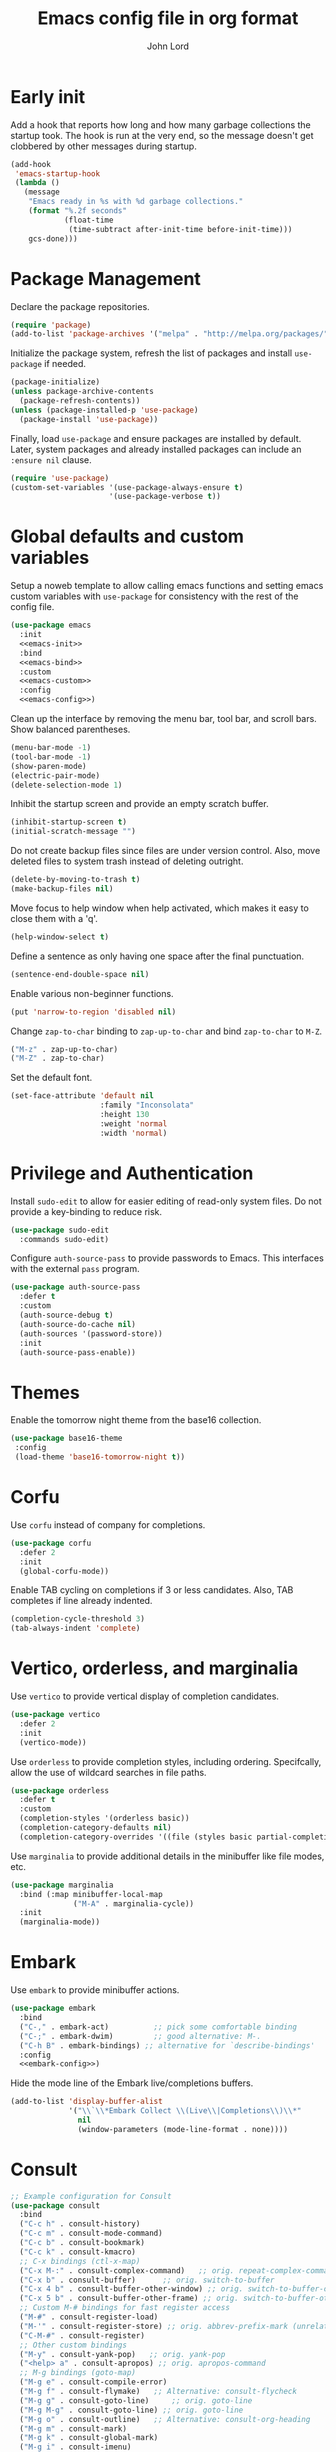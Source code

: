 #+TITLE: Emacs config file in org format
#+AUTHOR: John Lord
#+PROPERTY: header-args :results silent :tangle "/home/john/.emacs.d/init.el"
#+STARTUP: overview

* Early init

Add a hook that reports how long and how many garbage collections the
startup took. The hook is run at the very end, so the message doesn't
get clobbered by other messages during startup.

#+begin_src emacs-lisp
  (add-hook
   'emacs-startup-hook
   (lambda ()
     (message
      "Emacs ready in %s with %d garbage collections."
      (format "%.2f seconds"
              (float-time
               (time-subtract after-init-time before-init-time)))
      gcs-done)))
#+end_src

* Package Management

Declare the package repositories.

#+begin_src emacs-lisp
  (require 'package)
  (add-to-list 'package-archives '("melpa" . "http://melpa.org/packages/"))
#+end_src

Initialize the package system, refresh the list of packages and
install =use-package= if needed.

#+begin_src emacs-lisp
  (package-initialize)
  (unless package-archive-contents
    (package-refresh-contents))
  (unless (package-installed-p 'use-package)
    (package-install 'use-package))
#+end_src

Finally, load =use-package= and ensure packages are installed by
default. Later, system packages and already installed packages can
include an =:ensure nil= clause.

#+begin_src emacs-lisp
  (require 'use-package)
  (custom-set-variables '(use-package-always-ensure t)
                        '(use-package-verbose t))
#+end_src

* Global defaults and custom variables

Setup a noweb template to allow calling emacs functions and setting
emacs custom variables with =use-package= for consistency with the rest
of the config file.

#+begin_src emacs-lisp :noweb yes
  (use-package emacs
    :init
    <<emacs-init>>
    :bind
    <<emacs-bind>>
    :custom
    <<emacs-custom>>
    :config
    <<emacs-config>>)
#+end_src

Clean up the interface by removing the menu bar, tool bar, and scroll
bars. Show balanced parentheses.

#+begin_src emacs-lisp :tangle no :noweb-ref emacs-init
  (menu-bar-mode -1)
  (tool-bar-mode -1)
  (show-paren-mode)
  (electric-pair-mode)
  (delete-selection-mode 1)
#+end_src

Inhibit the startup screen and provide an empty scratch buffer.

#+begin_src emacs-lisp :tangle no :noweb-ref emacs-custom
  (inhibit-startup-screen t)
  (initial-scratch-message "")
#+end_src

Do not create backup files since files are under version control.
Also, move deleted files to system trash instead of deleting outright.

#+begin_src emacs-lisp :tangle no :noweb-ref emacs-custom
  (delete-by-moving-to-trash t)
  (make-backup-files nil)
#+end_src

Move focus to help window when help activated, which makes it easy to
close them with a 'q'.

#+begin_src emacs-lisp :tangle no :noweb-ref emacs-custom
  (help-window-select t)
#+end_src

Define a sentence as only having one space after the final
punctuation.

#+begin_src emacs-lisp :tangle no :noweb-ref emacs-custom
  (sentence-end-double-space nil)
#+end_src

Enable various non-beginner functions.

#+begin_src emacs-lisp :tangle no :noweb-ref emacs-init
  (put 'narrow-to-region 'disabled nil)
#+end_src

Change =zap-to-char= binding to =zap-up-to-char= and bind =zap-to-char= to
=M-Z=.

#+begin_src emacs-lisp :tangle no :noweb-ref emacs-bind
  ("M-z" . zap-up-to-char)
  ("M-Z" . zap-to-char)
#+end_src

Set the default font.

#+begin_src emacs-lisp
(set-face-attribute 'default nil
                    :family "Inconsolata"
                    :height 130
                    :weight 'normal
                    :width 'normal)
#+end_src

* Privilege and Authentication

Install =sudo-edit= to allow for easier editing of read-only system
files. Do not provide a key-binding to reduce risk.

#+begin_src emacs-lisp
  (use-package sudo-edit
    :commands sudo-edit)
#+end_src

Configure =auth-source-pass= to provide passwords to Emacs. This
interfaces with the external =pass= program.

#+begin_src emacs-lisp
  (use-package auth-source-pass
    :defer t
    :custom
    (auth-source-debug t)
    (auth-source-do-cache nil)
    (auth-sources '(password-store))
    :init
    (auth-source-pass-enable))
#+end_src

* Themes

Enable the tomorrow night theme from the base16 collection.

#+begin_src emacs-lisp
  (use-package base16-theme
   :config
   (load-theme 'base16-tomorrow-night t))
#+end_src

* Corfu

Use =corfu= instead of company for completions.

#+begin_src emacs-lisp
  (use-package corfu
    :defer 2
    :init
    (global-corfu-mode))
#+end_src

Enable TAB cycling on completions if 3 or less candidates. Also, TAB
completes if line already indented.

#+begin_src emacs-lisp :tangle no :noweb-ref emacs-custom
  (completion-cycle-threshold 3)
  (tab-always-indent 'complete)
#+end_src

* Vertico, orderless, and marginalia

Use =vertico= to provide vertical display of completion candidates.

#+begin_src emacs-lisp
  (use-package vertico
    :defer 2
    :init
    (vertico-mode))
#+end_src

Use =orderless= to provide completion styles, including ordering.
Specifcally, allow the use of wildcard searches in file paths.

#+begin_src emacs-lisp
  (use-package orderless
    :defer t
    :custom
    (completion-styles '(orderless basic))
    (completion-category-defaults nil)
    (completion-category-overrides '((file (styles basic partial-completion)))))
#+end_src

Use =marginalia= to provide additional details in the minibuffer like
file modes, etc.

#+begin_src emacs-lisp
  (use-package marginalia
    :bind (:map minibuffer-local-map
                ("M-A" . marginalia-cycle))
    :init
    (marginalia-mode))
#+end_src

* Embark

Use =embark= to provide minibuffer actions.  

#+begin_src emacs-lisp :noweb yes
  (use-package embark
    :bind
    ("C-," . embark-act)	      ;; pick some comfortable binding
    ("C-;" . embark-dwim)	      ;; good alternative: M-.
    ("C-h B" . embark-bindings) ;; alternative for `describe-bindings'
    :config
    <<embark-config>>)
#+end_src

Hide the mode line of the Embark live/completions buffers.

#+begin_src emacs-lisp :tangle no :noweb-ref embark-config
  (add-to-list 'display-buffer-alist
               '("\\`\\*Embark Collect \\(Live\\|Completions\\)\\*"
                 nil
                 (window-parameters (mode-line-format . none))))
#+end_src

* Consult

#+begin_src emacs-lisp :noweb yes
  ;; Example configuration for Consult
  (use-package consult
    :bind
    ("C-c h" . consult-history)
    ("C-c m" . consult-mode-command)
    ("C-c b" . consult-bookmark)
    ("C-c k" . consult-kmacro)
    ;; C-x bindings (ctl-x-map)
    ("C-x M-:" . consult-complex-command)	;; orig. repeat-complex-command
    ("C-x b" . consult-buffer)		;; orig. switch-to-buffer
    ("C-x 4 b" . consult-buffer-other-window) ;; orig. switch-to-buffer-other-window
    ("C-x 5 b" . consult-buffer-other-frame) ;; orig. switch-to-buffer-other-frame
    ;; Custom M-# bindings for fast register access
    ("M-#" . consult-register-load)
    ("M-'" . consult-register-store) ;; orig. abbrev-prefix-mark (unrelated)
    ("C-M-#" . consult-register)
    ;; Other custom bindings
    ("M-y" . consult-yank-pop)	 ;; orig. yank-pop
    ("<help> a" . consult-apropos) ;; orig. apropos-command
    ;; M-g bindings (goto-map)
    ("M-g e" . consult-compile-error)
    ("M-g f" . consult-flymake)	  ;; Alternative: consult-flycheck
    ("M-g g" . consult-goto-line)	  ;; orig. goto-line
    ("M-g M-g" . consult-goto-line) ;; orig. goto-line
    ("M-g o" . consult-outline)	  ;; Alternative: consult-org-heading
    ("M-g m" . consult-mark)
    ("M-g k" . consult-global-mark)
    ("M-g i" . consult-imenu)
    ("M-g I" . consult-imenu-multi)
    ;; M-s bindings (search-map)
    ("M-s f" . consult-find)
    ("M-s F" . consult-locate)
    ("M-s g" . consult-grep)
    ("M-s G" . consult-git-grep)
    ("M-s r" . consult-ripgrep)
    ("M-s l" . consult-line)
    ("M-s L" . consult-line-multi)
    ("M-s m" . consult-multi-occur)
    ("M-s k" . consult-keep-lines)
    ("M-s u" . consult-focus-lines)
    ;; Isearch integration
    ("M-s e" . consult-isearch)
    (:map isearch-mode-map
          ("M-e" . consult-isearch) ;; orig. isearch-edit-string
          ("M-s e" . consult-isearch) ;; orig. isearch-edit-string
          ("M-s l" . consult-line) ;; needed by consult-line to detect isearch
          ("M-s L" . consult-line-multi))	;; needed by consult-line to detect isearch
    :init
    <<consult-init>>
    :custom
    <<consult-custom>>
    :config
    <<consult-config>>)
#+end_src

Optionally configure the register formatting. This improves the
register preview for =consult-register=, =consult-register-load=,
=consult-register-store= and the Emacs built-ins. Also, tweak the
register preview window. This adds thin lines, sorting and hides the
mode line of the window. Finally, replace =completing-read-multiple=
with an enhanced version.

#+begin_src emacs-lisp :tangle no :noweb-ref consult-init
  (setq register-preview-function #'consult-register-format)
  (advice-add 'register-preview
              :override #'consult-register-window)
#+end_src

#+begin_src emacs-lisp :tangle no :noweb-ref consult-custom
  (register-preview-delay 0)
#+end_src

Use =consult= to select xref locations with preview.

#+begin_src emacs-lisp :tangle no :noweb-ref consult-custom
  (xref-show-xrefs-function 'consult-xref)
  (xref-show-definitions-function 'consult-xref)
#+end_src

Set the narrow key.

#+begin_src emacs-lisp :tangle no :noweb-ref consult-custom
  (consult-narrow-key "<")
#+end_src

Set =consult= to use =project= for project completions.

#+begin_src emacs-lisp :tangle no :noweb-ref consult-custom
  (consult-project-root-function
   (lambda () (when-let (project (project-current))
                (car (project-roots project)))))
#+end_src

Use =consult-completion-in-region= if =vertico= is enabled. Otherwise use
the default =completion--in-region= function.

#+begin_src emacs-lisp :tangle no :noweb-ref config
  (setq completion-in-region-function
        (lambda (&rest args)
          (apply (if vertico-mode
                     #'consult-completion-in-region
                   #'completion--in-region)
                 args)))
#+end_src

Use =consult-dir= for easy switching of directories and projects.

#+begin_src emacs-lisp
  (use-package consult-dir
    :ensure t
    :bind (("C-x C-d" . consult-dir)
           :map minibuffer-local-completion-map
           ("C-x C-d" . consult-dir)
           ("C-x C-j" . consult-dir-jump-file))
    :custom
    (consult-dir-project-list-function 'consult-dir-project-dirs))
#+end_src

Use the =embark-consult= package.

#+begin_src emacs-lisp
  (use-package embark-consult
    :after (embark consult)
    :demand t
    :hook (embark-collect-mode . consult-preview-at-point-mode))
#+end_src

* Savehist and which-key

Remember search histories between sessions with =savehist=.

#+begin_src emacs-lisp :tangle no :noweb-ref emacs-init
  (savehist-mode)
#+end_src

#+begin_src emacs-lisp
  (use-package recentf
    :init
    (recentf-mode)
    :custom
    (recentf-max-saved-items 50))
#+end_src

Enable key completions with =which-key=.

#+begin_src emacs-lisp
  (use-package which-key
    :defer 3
    :init
    (which-key-mode))
#+end_src

* Org

In order to use the latest version, start emacs with =emacs -q= and then
install org for the ="M-x list-packages"= menu.

#+begin_src emacs-lisp :noweb yes
  (use-package org
    :bind 
    ("C-c l" . org-store-link)
    ("C-c a" . org-agenda)
    ("C-c c" . org-capture)
    :mode ("\\.\\(org\\|org_archive\\|txt\\)$" . org-mode)
    :hook (org-mode . auto-fill-mode)
    :config
    <<org-config>>
    :custom
    <<org-custom>>)
#+end_src

Ensure that sparse regex and tag searches show entry details and not
just the headings. This is very handy for browsing journal entries in
a multipurpose file.

#+begin_src emacs-lisp :tangle no :noweb-ref org-config
  (add-to-list 'org-show-context-detail '(occur-tree . local))
  (add-to-list 'org-show-context-detail '(tags-tree . local))
#+end_src

Define the default org directory.

#+begin_src emacs-lisp :tangle no :noweb-ref org-custom
  (org-directory "~/org")
#+end_src

Define the sequence of org todo keywords. Those before the ="|"= are
todo items and those after are done items.

#+begin_src emacs-lisp :tangle no :noweb-ref org-custom
  (org-todo-keywords
   '((sequence "TODO(t)" "NEXT(n)" "WAITING(w)" "SOMETIME(s)" "|"
               "DONE(d)" "CANCELLED(c)")))
#+end_src

When a task is marked as done, place the time of completion in a log
drawer.

#+begin_src emacs-lisp :tangle no :noweb-ref org-custom
  (org-log-done 'time)
  (org-log-into-drawer t)
#+end_src

Improve the visual style of org buffers by indenting and hiding
emphasis markers.

#+begin_src emacs-lisp :tangle no :noweb-ref org-custom
  (org-hide-emphasis-markers t)
  ;; (org-startup-indented t)
#+end_src

Make latex greek letters and sub and superscripts show visually.

#+begin_src emacs-lisp :tangle no :noweb-ref org-custom
  (org-pretty-entities t)
  (org-pretty-entities-include-sub-superscripts t)
#+end_src

Define the files used to create the agenda. For formatting, prefer to
have a compact view which removes extra lines. Add a custom agenda
view which splits todos into the sub-todo headings, e.g. "TODO",
"NEXT", etc.. Load the agenda into the current window, which prevents
agenda messing up window layout. Finally, ensure that todos with
scheduled or deadlined timestamps are not included in the sub-todo
lists as they are already included in the calendar view.

#+begin_src emacs-lisp :tangle no :noweb-ref org-custom
  (org-agenda-files
   '("~/org/companies.org"
     "~/org/journal.org"
     "~/org/todo.org"
     "~/org/contacts.org"))
  (org-agenda-compact-blocks t)
  (org-agenda-custom-commands
   '(("h" "Agenda and home tasks"
      ((agenda "")
       (todo "NEXT" ((org-agenda-overriding-header "Next")))
       (todo "TODO" ((org-agenda-overriding-header "Todo")))
       (todo "WAITING" ((org-agenda-overriding-header "Waiting")))
       (todo "SOMETIME" ((org-agenda-overriding-header "Sometime")))))))
  (org-agenda-window-setup 'current-window)
  (org-agenda-todo-ignore-scheduled 'all)
  (org-agenda-todo-ignore-deadlines 'all)
#+end_src

Define refile targets and how outline paths are displayed.
Specifically, allow all paths to be visualized since we use completion
to narrow down the options.

#+begin_src emacs-lisp :tangle no :noweb-ref org-custom
  (org-outline-path-complete-in-steps nil)
  (org-refile-targets '(("~/org/journal.org" . (:maxlevel . 3))
			("~/org/companies.org" . (:maxlevel . 3))
			("~/org/todo.org" . (:maxlevel . 3))))
  (org-refile-use-outline-path t)
#+end_src

Define various capture templates. The list starts with =`(= instead of
='(= which enables the inclusion of the =concat= function (the =concat= list
also needs to be proceeded by a comma) for improved template
visualization in the code.

#+begin_src emacs-lisp :tangle no :noweb-ref org-custom
  (org-capture-templates
   `(("f"
      "fleeting note"
      entry 
      (file+olp+datetree "~/org/journal.org")
      ,(concat "* %? :fleeting:\n"
               ":PROPERTIES:\n"
               ":CREATED:  %(format-time-string \"%Y-%m-%dT%H:%M:%S\")\n"
               ":END:\n")
      :unnarrowed t
      :time-prompt t)
     ("j"
      "journal"
      entry 
      (file+olp+datetree "~/org/journal.org")
      ,(concat "* Journal :journal:\n"
               ":PROPERTIES:\n"
               ":CREATED:  %(format-time-string \"%Y-%m-%dT%H:%M:%S\")\n"
               ":END:\n"
               "%?")
      :unnarrowed t)
     ("m"
      "meeting"
      entry 
      (file+olp+datetree "~/org/journal.org")
      ,(concat "* %? :meeting:\n"
               ":PROPERTIES:\n"
               ":CREATED:  %(format-time-string \"%Y-%m-%dT%H:%M:%S\")\n"
               ":END:\n"
               ":DETAILS:\n"
               "- date :: %T\n"
               "- attendee :: John Lord\n"
               "- company :: \n"
               "- attendee :: \n"
               "- agenda :: \n"
               ":END:\n"
               "- ")
      :unnarrowed t
      :time-prompt t)
     ("t"
      "task"
      entry
      (file+olp+datetree "~/org/journal.org")
      ,(concat "* %?  :task:\n"
               ":PROPERTIES:\n"
               ":CREATED:  %(format-time-string \"%Y-%m-%dT%H:%M:%S\")\n"
               ":SOURCE:   %a\n"
               ":END:\n")
      :unnarrowed t)
     ("d"
      "todo"
      entry
      (file "~/org/todo.org")
      ,(concat "* TODO %?\n"
               ":PROPERTIES:\n"
               ":CREATED:  %(format-time-string \"%Y-%m-%dT%H:%M:%S\")\n"
               ":SOURCE:   %a\n"
               ":END:\n")
      :unnarrowed t)))
#+end_src

Do not round timestamps.

#+begin_src emacs-lisp :tangle no :noweb-ref org-custom
  (org-time-stamp-rounding-minutes '(0 1))
#+end_src

Set some standard tags.

#+begin_src emacs-lisp :tangle no :noweb-ref org-custom
  (org-tag-alist '(("@work" . ?w)
                   ("@home" . ?h)))
#+end_src

Load org code block language support.

#+begin_src emacs-lisp :tangle no :noweb-ref org-config
  (org-babel-do-load-languages
   'org-babel-load-languages
   '((emacs-lisp . t)
     (R . t)
     (latex . t)
     ;; (python .t)
     (shell .t)
     (org . t)
     ))
#+end_src

Do not ask for confirmation before executing code.

#+begin_src emacs-lisp :tangle no :noweb-ref org-custom
  (org-confirm-babel-evaluate nil)
#+end_src

* Org roam

#+begin_src emacs-lisp :noweb yes
  (use-package org-roam
    ;; :after org
    :custom
    (org-roam-directory (file-truename "~/org"))
    (org-roam-capture-templates
     `(("d" "default" plain "%?" 
        :target (file+head "%<%Y%m%d%H%M%S>-${slug}.org" "#+title: ${title}")
        :unnarrowed t)
       ("a" "article" plain "%?"
        :target (file+head "%<%Y%m%d%H%M%S>-${citekey}.org"
                           ,(concat "#+title: ${title}\n"
                                    "#+filetags: :source:\n"
                                    "- author :: ${author-or-editor}\n"
                                    "- journal :: ${journal}\n"
                                    "- year :: ${year}\n"
                                    "- doi :: ${doi}\n\n"))
        :unnarrowed t)
       ("c" "company" plain "%?" 
        :target (file+head "%<%Y%m%d%H%M%S>-${slug}.org"
                           ,(concat "#+title: ${title}\n"
                                    "#+filetags: :company:\n"))
        :unnarrowed t)
       ("p" "person" plain "%?" 
        :target (file+head "%<%Y%m%d%H%M%S>-${slug}.org"
                           ,(concat "#+title: ${title}\n"
                                    "#+filetags: :person:\n"
                                    "- company :: \n"
                                    "- dob :: \n"
                                    "- interest :: \n"))
        :unnarrowed t)))
    (org-roam-capture-ref-templates
     `(("r" "ref" plain "%?"
        :target (file+head "%<%Y%m%d%H%M%S>-${slug}.org"
                           ,(concat "#+title: ${title}\n"
                                    "#+filetags: :source:\n"
                                    "- author :: ${author-or-editor}\n"
                                    "- journal :: ${journal}\n"
                                    "- year :: ${year}\n\n"))
        :unnarrowed t)))
    :bind
    ("C-c n l" . org-roam-buffer-toggle)
    ("C-c n f" . org-roam-node-find)
    ("C-c n g" . org-roam-graph)
    ("C-c n i" . org-roam-node-insert)
    ("C-c n c" . org-roam-capture)
    ("C-c n o" . org-id-get-create)
    ("C-c n t" . org-roam-tag-add)
    ("C-c n r" . org-roam-ref-add)
    :hook
    (org-roam-mode . visual-line-mode)
    (org-capture-mode . org-align-all-tags)
    :init
    (setq org-roam-v2-ack t)
    :config
    (org-roam-db-autosync-mode)
    <<org-roam-config>>
    (require 'org-roam-protocol)
    ;; (add-to-list 'display-buffer-alist
    ;;              '("\\*org-roam\\*"
    ;;                (display-buffer-in-direction)
    ;;                (direction . right)
    ;;                (window-width . 0.33)
    ;;                (window-height . fit-window-to-buffer)))
    (add-to-list 'display-buffer-alist
                 '("\\*org-roam\\*"
                   (display-buffer-in-side-window)
                   (side . right)
                   (slot . 0)
                   (window-width . 0.33)
                   (window-parameters . ((no-other-window . t)
                                         (no-delete-other-windows . t))))))
#+end_src

The following function was borrowed online and adds a CREATED date
property to new org roam nodes created at the file level.

#+begin_src emacs-lisp :tangle no :noweb-ref org-roam-config
  (defun bms/add-other-auto-props-to-org-roam-properties (&optional ARG PRED)
    (unless (org-find-property "CREATED")
      (org-roam-add-property
       (format-time-string "%Y-%m-%dT%H:%M:%S")
       "CREATED")))	
  (add-hook 'org-roam-capture-new-node-hook 'bms/add-other-auto-props-to-org-roam-properties)
#+end_src

The following function was modified from the above and adds a CREATED
date property to new org roam nodes created at the heading level.

#+begin_src emacs-lisp :tangle no :noweb-ref org-roam-config
  (defun jdl/add-other-auto-props-to-org-roam-properties (&optional ARG PRED)
    (unless (org--property-local-values "CREATED" nil)
      (org-roam-add-property
       (format-time-string "%Y-%m-%dT%H:%M:%S")
       "CREATED")))	
  (advice-add  'org-id-get-create :before 'jdl/add-other-auto-props-to-org-roam-properties)
#+end_src
* Mu4e
** Mu4e
#+begin_src emacs-lisp :noweb yes
  (use-package mu4e
    :ensure nil
    :load-path "/usr/share/emacs/site-lisp/mu4e"
    :commands mu4e
    :hook
    (mu4e-view-mode-hook . visual-line-mode)
    :custom
    <<mu4e-custom-vars>>
    :config
    <<mu4e-config>>)
#+END_SRC

** Mu4e custom set variables

#+begin_src emacs-lisp :tangle no :noweb-ref mu4e-custom-vars
  (mail-user-agent 'mu4e-user-agent)
  (message-kill-buffer-on-exit t)
  (mu4e-change-filenames-when-moving t)
  (mu4e-completing-read-function 'completing-read)
  (mu4e-attachment-dir "~/downloads")
  (mu4e-enable-mode-line t)
  (mu4e-flowed-encode-column 998)
  (mu4e-get-mail-command "mbsync -a")
  (mu4e-headers-date-format "%Y-%m-%d")
  (mu4e-headers-auto-update t)
  (mu4e-headers-fields
   '((:human-date . 12)
     (:flags . 6)
     (:mailing-list . 10)
     (:from-or-to . 22)
     (:subject)))
  (mu4e-maildir-shortcuts
   '((:maildir "/archive" :key ?a)
     (:maildir "/org.lordsonline.john" :key ?p)
     (:maildir "/com.lordpharmaconsulting.john" :key ?b)))
  (mu4e-org-link-query-in-headers-mode nil)
  (mu4e-update-interval 180)
  (mu4e-view-html-plaintext-ratio-heuristic most-positive-fixnum)
  (mu4e-view-show-images t)
  (shr-color-visible-distance-min 5)
  (shr-color-visible-luminance-min 60)
  (shr-use-colors nil)
#+end_src

** Org msg
#+name: org-msg
#+begin_src emacs-lisp :tangle no
  (use-package org-msg
    :after mu4e 
    :config
    (setq
     org-msg-options "html-postamble:nil H:5 num:nil ^:{} toc:nil author:nil email:nil \\n:t"
     org-msg-startup "hidestars indent inlineimages"
     org-msg-greeting-fmt "\nHi %s,\n\n"
     org-msg-recipient-names '(("john@lordsonline.org" . "John Lord"))
     org-msg-greeting-name-limit 3
     org-msg-default-alternatives '(text html)
     org-msg-convert-citation t)
    (org-msg-mode))
#+end_src

* Reference management
** Org cite

#+begin_src emacs-lisp
  (use-package emacs
    :custom
    (bibtex-dialect 'biblatex)
    (org-cite-global-bibliography '("~/git/bibliography/references.bib")))
#+end_src

** org-ref

#+begin_src emacs-lisp :tangle no
  (use-package org-ref
    :after org)
#+end_src

** Consult bibtex

#+begin_src emacs-lisp
  (use-package consult-bibtex
    :load-path ("~/.emacs.d/site-lisp/consult-bibtex")
    :bind ("C-c n b" . consult-bibtex)
    :config
    (org-roam-bibtex-mode)
    :custom
    (bibtex-completion-pdf-field "file")
    (bibtex-completion-bibliography "~/git/bibliography/references.bib"))
#+end_src

Ensure that =bibtex-completion= uses the =consult-bibtex= keymap. This
provides a good replacement for =helm-bibtex=.

#+begin_src emacs-lisp :tangle no :noweb-ref embark-config
  (add-to-list 'embark-keymap-alist
               '(bibtex-completion . consult-bibtex-embark-map))
#+end_src

** org-roam-bibtex

#+begin_src emacs-lisp
  (use-package org-roam-bibtex
    :after org-roam
    :custom
    (orb-preformat-keywords
     '("citekey" "title" "url" "file" "author-or-editor"
       "keywords" "doi" "date" "year" "journal" "journaltitle"))
    :hook
    (org-roam-mode . org-roam-bibtex-mode)
    :bind
    (:map org-mode-map
          ("C-c n a" . orb-note-actions)))
#+end_src

* Tex
#+name: auctex
#+begin_src emacs-lisp
    (use-package auctex
      :defer t
      :custom
      (TeX-engine 'luatex)
      (ConTeXt-Mark-version "IV") 
      :config
      (setq TeX-auto-save t
	    TeX-parse-self t)
      (setq TeX-view-program-list
      '(("zathura" 
	 ("zathura" (mode-io-correlate "-sync.sh")
	  " "
	  (mode-io-correlate "%n:1:%t ")
	  "%o")))))
	  
#+end_src

#+begin_src emacs-lisp :tangle no
  (use-package cdlatex
    :hook (org-mode . turn-on-org-cdlatex))  
#+end_src

#+begin_src emacs-lisp
; for outline views (hide/show sections, chapters, etc.)
(add-hook 'TeX-mode-hook '(lambda () (TeX-fold-mode 1)))
(add-hook 'TeX-mode-hook '(lambda () (outline-minor-mode 1)))
; make PDF by default (can toggle with C-c C-t C-p
(add-hook 'TeX-mode-hook '(lambda () (TeX-PDF-mode 1)))
; these math abbrevs (` as prefix char) are also useful in TeX/ConTeXt files
#+end_src

#+begin_src emacs-lisp :tangle no
  (use-package mmm-mode
    :custom-face
    (mmm-code-submode-face ((t (:background "white")))))

  (setq mmm-global-mode 'maybe)
  (setq mmm-submode-decoration-level 2)
  (mmm-add-group 'context-plus
		 '((context-R
		    :submode r-mode
		    :face mmm-comment-submode-face
		    :front ".*\\\\startR\\w*\\({\\w*}\\|\\[\\w*\\]\\|\\)\\W*"
		    :back  ".*\\\\stopR")
		   (context-MP
		    :submode metapost-mode
		    :face mmm-code-submode-face
		    :front ".*\\\\start\\w*MP\\w*\\({\\w*}\\|\\[\\w*\\]\\|\\)\\W*"
		    :back  ".*\\\\stop\\w*MP")
		   ))
  (add-to-list 'mmm-mode-ext-classes-alist '(context-mode nil context-plus))
#+end_src

* Dired
:PROPERTIES:
:header-args: :tangle no
:END:

#+begin_src emacs-lisp
  (use-package dired
    :defer t
    :ensure nil
    :custom
    (dired-listing-switches "-alh -v --group-directories-first")
    (dired-auto-revert-buffer t)
    (dired-dwim-target t)
    (dired-hide-details-hide-symlink-targets nil)
    (dired-recursive-copies  'always)
    (dired-recursive-deletes 'top)
    (dired-create-destination-dirs 'ask)
    (image-dired-thumb-size 150))
#+end_src

Use =peep-dired= to show dired file previews.

#+begin_src emacs-lisp
  (use-package peep-dired
    :commands 'peep-dired
    :custom
    (peep-dired-cleanup-on-disable t)
#+end_src

Use =dired-rsync= for rsync functionality in dired mode.

#+begin_src emacs-lisp
  (use-package dired-rsync
    :bind
    (:map dired-mode-map
          ("C-c C-r" . dired-rsync))) 
#+end_src
* Python
#+name: python
#+begin_src emacs-lisp :tangle no
  (use-package elpy
    :init
    (elpy-enable)
    :config
    (setq python-indent-offset 4)
    (setenv "WORKON_HOME" "~/src")
    (setq python-shell-interpreter "jupyter"
          python-shell-interpreter-args "console --simple-prompt"
          python-shell-prompt-detect-failure-warning nil)
    (add-to-list 'python-shell-completion-native-disabled-interpreters
                 "jupyter"))
#+end_src

#+name: ein
#+begin_src emacs-lisp :tangle no
  (use-package ein
    :ensure t) 
#+end_src

* Yaml

#+begin_src emacs-lisp
  (use-package yaml-mode
    :defer t)
#+end_src

